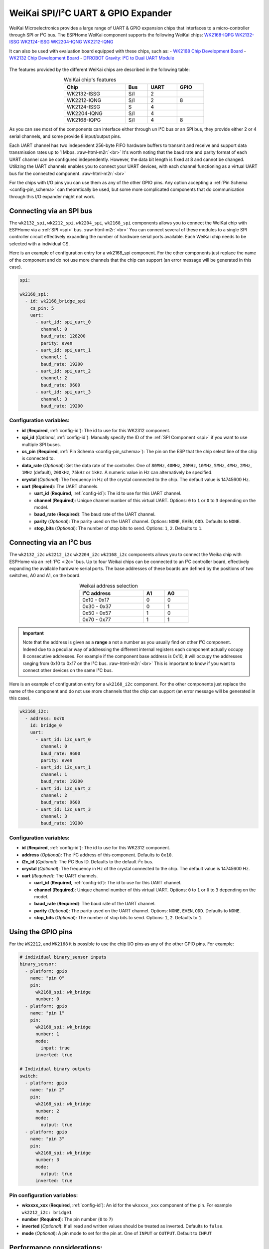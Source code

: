 WeiKai SPI/I²C UART & GPIO Expander
===================================

.. seo::
    :description: Instructions for setting up WeiKai SPI/I²C to UART Expanders in ESPHome.
    :image: wk2168.jpg
    :keywords: UART, SPI, I²C, WK2132, WK2168, WK2204, WK2212, wk2124
    
.. _weikai-component:

.. role:: raw-html-m2r(raw)
   :format: html

WeiKai Microelectronics provides a large range of UART & GPIO expansion chips
that interfaces to a micro-controller through SPI or I²C bus.
The ESPHome WeiKai component supports the following WeiKai chips:
`WK2168-IQPG <https://jlcpcb.com/partdetail/WEIKAI-WK2168IQPG/C401041>`__
`WK2132-ISSG <https://jlcpcb.com/partdetail/Weikai-WK2132ISSG/C401039>`__
`WK2124-ISSG <https://jlcpcb.com/partdetail/Weikai-WK2124ISSG/C86332>`__
`WK2204-IQNG <https://jlcpcb.com/partdetail/Weikai-WK2204IQNG/C401040>`__
`WK2212-IQNG <https://jlcpcb.com/partdetail/Weikai-WK2212IQNG/C2987671>`__

It can also be used with evaluation board equipped with these chips, such as:
- `WK2168 Chip Development Board <https://fr.aliexpress.com/item/1005002198759633.html>`__
- `WK2132 Chip Development Board <https://www.aliexpress.com/item/1005002018579265.html>`__
- `DFROBOT Gravity: I²C to Dual UART Module <https://www.dfrobot.com/product-2001.html>`__

.. figure:: images/DFR0627.jpg
  :align: center

The features provided by the different WeiKai chips are described in the following table:

..  list-table:: WeiKai chip's features
    :header-rows: 1
    :width: 450px
    :align: center

    * - Chip
      - Bus
      - UART
      - GPIO
    * - WK2132-ISSG
      - S/I
      - 2
      -
    * - WK2212-IQNG
      - S/I
      - 2
      - 8
    * - WK2124-ISSG
      - S
      - 4
      -
    * - WK2204-IQNG
      - S/I
      - 4
      -
    * - WK2168-IQPG
      - S/I
      - 4
      - 8

As you can see most of the components can interface either through un I²C bus or an SPI bus,
they provide either 2 or 4 serial channels, and some provide 8 input/output pins.

Each UART channel has two independent 256-byte FIFO hardware buffers to transmit and 
receive and support data transmission rates up to 1 Mbps. \ :raw-html-m2r:`<br>`
It's worth noting that the baud rate and parity format of each UART channel can be 
configured independently. However, the data bit length is fixed at 8 and cannot be changed. 
Utilizing the UART channels enables you to connect your UART devices, with each channel functioning 
as a virtual UART bus for the connected component. \ :raw-html-m2r:`<br>`

For the chips with I/O pins you can use them as any of the other GPIO pins. 
Any option accepting a :ref:`Pin Schema <config-pin_schema>` can theoretically 
be used, but some more complicated components that do communication through 
this I/O expander might not work.

Connecting via an SPI bus
-------------------------

The ``wk2132_spi``, ``wk2212_spi``, ``wk2204_spi``, ``wk2168_spi`` components allows 
you to connect the WeiKai chip with ESPHome via a :ref:`SPI <spi>` bus. \ :raw-html-m2r:`<br>`
You can connect several of these modules to a single SPI controller circuit effectively expanding 
the number of hardware serial ports available. Each WeiKai chip needs to be selected 
with a individual CS.

Here is an example of configuration entry for a wk2168_spi component. For the other components
just replace the name of the component and do not use more channels that the chip can
support (an error message will be generated in this case).

.. code-block:: yaml

    spi:

    wk2168_spi:
      - id: wk2168_bridge_spi
        cs_pin: 5
        uart:
          - uart_id: spi_uart_0
            channel: 0
            baud_rate: 128200
            parity: even
          - uart_id: spi_uart_1
            channel: 1
            baud_rate: 19200
          - uart_id: spi_uart_2
            channel: 2
            baud_rate: 9600
          - uart_id: spi_uart_3
            channel: 3
            baud_rate: 19200

Configuration variables:
************************

- **id** (**Required**, :ref:`config-id`): The id to use for this WK2312 component.
- **spi_id** (*Optional*, :ref:`config-id`): Manually specify the ID of the :ref:`SPI Component <spi>` if you want
  to use multiple SPI buses.
- **cs_pin** (**Required**, :ref:`Pin Schema <config-pin_schema>`): The pin on the ESP that the chip select line
  of the chip is connected to.
- **data_rate** (*Optional*): Set the data rate of the controller. One of ``80MHz``, ``40MHz``, ``20MHz``, ``10MHz``,
  ``5MHz``, ``4MHz``, ``2MHz``, ``1MHz`` (default), ``200kHz``, ``75kHz`` or ``1kHz``. A numeric value in Hz can 
  alternatively be specified.
- **crystal** (*Optional*): The frequency in Hz of the crystal connected to the chip.
  The default value is 14745600 Hz.
- **uart** (**Required**): The UART channels.

  - **uart_id** (**Required**, :ref:`config-id`): The id to use for this UART channel.
  - **channel** (**Required**): Unique channel number of this virtual UART. 
    Options: ``0`` to ``1`` or ``0`` to ``3`` depending on the model.
  - **baud_rate** (**Required**): The baud rate of the UART channel.
  - **parity** (*Optional*): The parity used on the UART channel. Options: ``NONE``, ``EVEN``, 
    ``ODD``. Defaults to ``NONE``.
  - **stop_bits** (*Optional*): The number of stop bits to send. Options: ``1``, ``2``. 
    Defaults to ``1``.

Connecting via an I²C bus
-------------------------

The ``wk2132_i2c`` ``wk2212_i2c`` ``wk2204_i2c`` ``wk2168_i2c`` components allows you 
to connect the Weika chip with ESPHome via an :ref:`I²C <i2c>` bus. 
Up to four Weikai chips can be connected to an I²C controller board, effectively expanding the 
available hardware serial ports. The base addresses of these boards are defined by the 
positions of two switches, A0 and A1, on the board.

..  list-table:: Weikai address selection
    :header-rows: 1
    :width: 350px
    :align: center

    * - I²C address
      - A1
      - A0
    * - 0x10 - 0x17
      - 0
      - 0
    * - 0x30 - 0x37
      - 0
      - 1
    * - 0x50 - 0x57
      - 1
      - 0
    * - 0x70 - 0x77
      - 1
      - 1

.. important:: 

    Note that the address is given as a **range** a not a number as you usually find on other I²C component.
    Indeed due to a peculiar way of addressing the different internal registers each component actually occupy 
    8 consecutive addresses. For example if the component base address is 0x10, it will occupy the addresses ranging from 
    0x10 to 0x17 on the I²C bus. \ :raw-html-m2r:`<br>`
    This is important to know if you want to connect other devices on the same I²C bus.

Here is an example of configuration entry for a ``wk2168_i2c`` component. For the other components
just replace the name of the component and do not use more channels that the chip can
support (an error message will be generated in this case).

.. code-block:: yaml

    wk2168_i2c:
      - address: 0x70
        id: bridge_0
        uart:
          - uart_id: i2c_uart_0
            channel: 0
            baud_rate: 9600
            parity: even
          - uart_id: i2c_uart_1
            channel: 1
            baud_rate: 19200
          - uart_id: i2c_uart_2
            channel: 2
            baud_rate: 9600
          - uart_id: i2c_uart_3
            channel: 3
            baud_rate: 19200

Configuration variables:
************************

- **id** (**Required**, :ref:`config-id`): The id to use for this WK2312 component.
- **address** (*Optional*): The I²C address of this component. Defaults to ``0x10``.
- **i2c_id** (*Optional*): The I²C Bus ID. Defaults to the default i²c bus.
- **crystal** (*Optional*): The frequency in Hz of the crystal connected to the chip.
  The default value is 14745600 Hz.
- **uart** (*Required*): The UART channels.

  - **uart_id** (**Required**, :ref:`config-id`): The id to use for this UART channel.
  - **channel** (**Required**): Unique channel number of this virtual UART. 
    Options: ``0`` to ``1`` or ``0`` to ``3`` depending on the model.
  - **baud_rate** (**Required**): The baud rate of the UART channel.
  - **parity** (*Optional*): The parity used on the UART channel. Options: ``NONE``, ``EVEN``, 
    ``ODD``. Defaults to ``NONE``.
  - **stop_bits** (*Optional*): The number of stop bits to send. Options: ``1``, ``2``. 
    Defaults to ``1``.

Using the GPIO pins
-------------------

For the ``WK2212``, and ``WK2168`` it is possible to use the chip I/O pins as any of the other GPIO pins.
For example:

.. code-block:: yaml

    # individual binary_sensor inputs
    binary_sensor:
      - platform: gpio
        name: "pin 0"
        pin:
          wk2168_spi: wk_bridge
          number: 0
      - platform: gpio
        name: "pin 1"
        pin:
          wk2168_spi: wk_bridge
          number: 1
          mode:
            input: true
          inverted: true

    # Individual binary outputs
    switch:
      - platform: gpio
        name: "pin 2"
        pin:
          wk2168_spi: wk_bridge
          number: 2
          mode:
            output: true
      - platform: gpio
        name: "pin 3"
        pin:
          wk2168_spi: wk_bridge
          number: 3
          mode:
            output: true
          inverted: true
      
Pin configuration variables:
****************************

- **wkxxxx_xxx** (**Required**, :ref:`config-id`): An id for the ``wkxxxx_xxx`` component of the pin. For
  example ``wk2212_i2c: bridge1``
- **number** (**Required**): The pin number (``0`` to ``7``)
- **inverted** (*Optional*): If all read and written values should be treated as inverted. Defaults to ``false``.
- **mode** (*Optional*): A pin mode to set for the pin at. One of ``INPUT`` or ``OUTPUT``. Default to ``INPUT``

Performance considerations:
---------------------------

Please be aware that the communication between the WeiKai chips and the processor occurs on an external bus, 
with a relatively low operating frequency. Therefore tasks such as checking the status of the chip's 
registers or transferring bytes from the internal FIFOs to the processor may experience delays. \ :raw-html-m2r:`<br>`
To improve this, it is strongly recommended to increase the bus frequency. 

- With a SPI bus this can be done on the WeiKai component by specifying `data_rate`. For example:

.. code-block:: yaml

    wk2168_spi:
      - id: wk2168_bridge_spi
        spi_id: spi_bus_id
        cs_pin: 5
        data_rate: 4MHz

- With an I²C bus this needs to be done on the `i2c` declaration and therefore it will
  apply to all components connected to this bus.

.. code-block:: yaml

    i2c:
      sda: 21
      scl: 22
      scan: true
      id: bus_i2c
      frequency: 800kHz

See Also
--------

- :ref:`i2c`
- :ref:`spi`
- :doc:`switch/gpio`
- :doc:`binary_sensor/gpio`
- :apiref:`wk_base/wk_base.h`
- :ghedit:`Edit`
